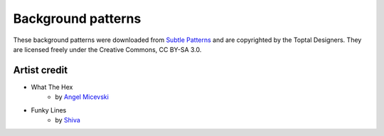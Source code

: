 Background patterns
==================================================

These background patterns were downloaded from `Subtle Patterns <www.toptal.com/designers/subtlepatterns/>`_ and are copyrighted by the Toptal Designers. They are licensed freely under the Creative Commons, CC BY-SA 3.0.


Artist credit
--------------------------------------------------
- What The Hex
    - by `Angel Micevski <https://www.behance.net/micevskiangel>`_
- Funky Lines
    - by `Shiva <https://indexstudio.net/>`_
